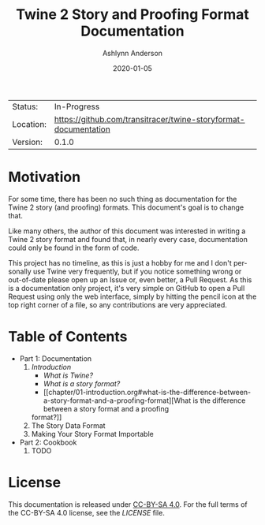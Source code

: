 #+TITLE:       Twine 2 Story and Proofing Format Documentation
#+AUTHOR:      Ashlynn Anderson
#+EMAIL:       ashlynn@pea.sh
#+DATE:        2020-01-05
#+LANGUAGE:    en

 | Status:   | In-Progress                                                     |
 | Location: | [[https://github.com/transitracer/twine-storyformat-documentation]] |
 | Version:  | 0.1.0                                                           |

* Motivation

For some time, there has been no such thing as documentation for the
Twine 2 story (and proofing) formats. This document's goal is to
change that.

Like many others, the author of this document was interested in
writing a Twine 2 story format and found that, in nearly every case,
documentation could only be found in the form of code.

This project has no timeline, as this is just a hobby for me and I
don't personally use Twine very frequently, but if you notice
something wrong or out-of-date please open up an Issue or, even
better, a Pull Request. As this is a documentation only project, it's
very simple on GitHub to open a Pull Request using only the web
interface, simply by hitting the pencil icon at the top right corner
of a file, so any contributions are very appreciated.

* Table of Contents

 + Part 1: Documentation
   1. [[chapter/01-introduction.org][Introduction]]
      - [[chapter/01-introduction.org#what-is-twine][What is Twine?]]
      - [[chapter/01-introduction.org#what-is-a-story-format][What is a story format?]]
      - [[chapter/01-introduction.org#what-is-the-difference-between-a-story-format-and-a-proofing-format][What is the difference between a story format and a proofing
      format?]]
   2. The Story Data Format
   3. Making Your Story Format Importable
 + Part 2: Cookbook
   1. TODO

* License

This documentation is released under [[https://creativecommons.org/licenses/by-sa/4.0/][CC-BY-SA 4.0]]. For the full terms
of the CC-BY-SA 4.0 license, see the [[LICENSE]] file.
